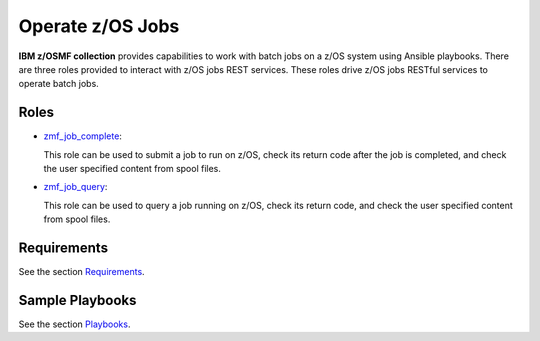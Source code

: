 .. ...........................................................................
.. Copyright (c) IBM Corporation 2020                                        .
.. ...........................................................................

Operate z/OS Jobs
=================

**IBM z/OSMF collection** provides capabilities to work with batch jobs on a z/OS system using Ansible playbooks. There are three roles provided to interact with z/OS jobs REST services. These roles drive z/OS jobs RESTful services to operate batch jobs.

Roles
-----

* `zmf_job_complete`_:

  This role can be used to submit a job to run on z/OS, check its return code after the job is completed, and check the user specified content from spool files.

* `zmf_job_query`_:

  This role can be used to query a job running on z/OS, check its return code, and check the user specified content from spool files.

Requirements
------------

See the section `Requirements`_.

Sample Playbooks
----------------

See the section `Playbooks`_.


.. _zmf_job_complete:
   roles/README_zmf_job_complete.html
.. _zmf_job_query:
   roles/README_zmf_job_query.html
.. _Requirements:
   requirements_job.html
.. _Playbooks:
   playbooks.html